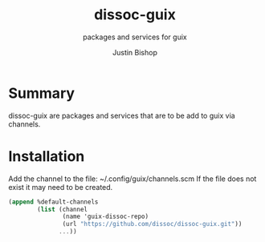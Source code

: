 #+TITLE:     dissoc-guix
#+SUBTITLE:  packages and services for guix
#+AUTHOR:    Justin Bishop
#+DESCRIPTION: contains packages and services to be used as a channel with guix
#+KEYWORDS:  org-mode, syntax, quick reference, cheat sheet, recommended practices, latex, beamer, html
#+LANGUAGE:  en

* Summary
dissoc-guix are packages and services that are to be add to guix via channels.

* Installation
Add the channel to the file: ~/.config/guix/channels.scm
If the file does not exist it may need to be created.
#+begin_src scheme :eval no
(append %default-channels
        (list (channel
               (name 'guix-dissoc-repo)
               (url "https://github.com/dissoc/dissoc-guix.git"))
              ...))
#+end_src
